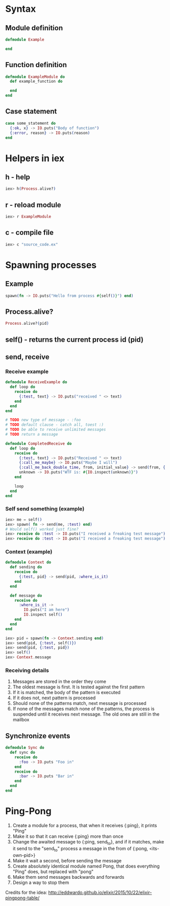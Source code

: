* Syntax
** Module definition
#+BEGIN_SRC elixir
defmodule Example

end
#+END_SRC
** Function definition
#+BEGIN_SRC elixir
defmodule ExampleModule do
  def example_function do

  end
end
#+END_SRC
** Case statement
#+BEGIN_SRC elixir
case some_statement do
  {:ok, x} -> IO.puts("Body of function")
  {:error, reason} -> IO.puts(reason)
end
#+END_SRC 
* Helpers in iex
** h - help
   #+BEGIN_SRC elixir
   iex> h(Process.alive?)
   #+END_SRC
** r - reload module
   #+BEGIN_SRC elixir
   iex> r ExampleModule
   #+END_SRC
** c - compile file
   #+BEGIN_SRC elixir
   iex> c "source_code.ex"
   #+END_SRC
* Spawning processes
** Example
#+BEGIN_SRC elixir
  spawn(fn -> IO.puts("Hello from process #{self()}") end)
#+END_SRC
** Process.alive?
   #+BEGIN_SRC elixir
   Process.alive?(pid)
   #+END_SRC
** self() - returns the current process id (pid)
** send, receive
*** Receive example
    #+NAME: Not-completed example
    #+BEGIN_SRC elixir
defmodule ReceiveExample do
  def loop do
    receive do
      {:test, text} -> IO.puts("received " <> text)
    end
  end
end

# TODO new type of message - :foo
# TODO default clause - catch all, toest :)
# TODO be able to receive unlimited messages
# TODO return a message
 
    #+END_SRC
    #+NAME: Completed example
    #+BEGIN_SRC elixir
defmodule CompletedReceive do
  def loop do
    receive do
      {:test, text} -> IO.puts("Received " <> text)
      {:call_me_maybe} -> IO.puts("Maybe I will")
      {:call_me_back_double_time, from, initial_value} -> send(from, {:doubled, initial_value * 2})
      unknown -> IO.puts("WTF is: #{IO.inspect(unknown)}")
    end

    loop
  end
end
 
    #+END_SRC
*** Self send something (example)
#+BEGIN_SRC elixir
iex> me = self()
iex> spawn( fn -> send(me, :test) end)
# Would self() worked just fine?
iex> receive do :test -> IO.puts("I received a freaking test message") end
iex> receive do :test -> IO.puts("I received a freaking test message") end
#+END_SRC

*** Context (example)
    #+BEGIN_SRC elixir
defmodule Context do
  def sending do
    receive do
      {:test, pid} -> send(pid, :where_is_it)
    end
  end

  def message do
    receive do
      :where_is_it ->
        IO.puts("I am here")
        IO.inspect self()
    end
  end
end
 
    #+END_SRC
    #+BEGIN_SRC elixir
iex> pid = spawn(fn -> Context.sending end)
iex> send(pid, {:test, self()})
iex> send(pid, {:test, pid})
iex> self()
iex> Context.message
    #+END_SRC
*** Receiving details
1. Messages are stored in the order they come
2. The oldest message is first. It is tested against the first pattern
3. If it is matched, the body of the pattern is executed
4. If it does not, next pattern is processed
5. Should none of the patterns match, next message is processed
6. If none of the messages match none of the patterns, the process is suspended until it receives next message. The old ones are still in the mailbox     
** Synchronize events
   #+BEGIN_SRC elixir
defmodule Sync do
  def sync do
    receive do
      :foo -> IO.puts "Foo in"
    end
    receive do
      :bar -> IO.puts "Bar in"
    end
  end
end
 
   #+END_SRC
* Ping-Pong
1. Create a module for a process, that when it receives {:ping}, it prints "Ping"
2. Make it so that it can receive {:ping} more than once
3. Change the awaited message to {:ping, send_to}, and if it matches, make it send to the "send_to" process a message in the from of {:pong, <its-own-pid>}
4. Make it wait a second, before sending the message
5. Create absolutely identical module named Pong, that does everything "Ping" does, but replaced with "pong"
6. Make them send messages backwards and forwards
7. Design a way to stop them
Credits for the idea:  http://eddwardo.github.io/elixir/2015/10/22/elixir-pingpong-table/   
